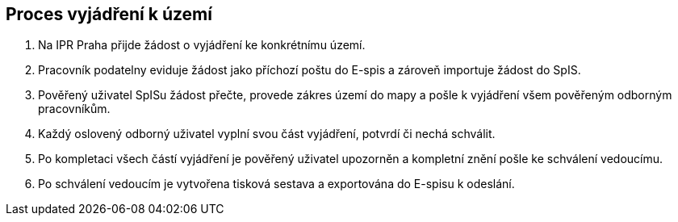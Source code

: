 == Proces vyjádření k území

1. Na IPR Praha přijde žádost o vyjádření ke konkrétnímu území.
2. Pracovník podatelny eviduje žádost jako příchozí poštu do E-spis a zároveň importuje žádost do SpIS.
3. Pověřený uživatel SpISu žádost přečte, provede zákres území do mapy a pošle k vyjádření všem pověřeným odborným pracovníkům.
4. Každý oslovený odborný uživatel vyplní svou část vyjádření, potvrdí či nechá schválit.
5. Po kompletaci všech částí vyjádření je pověřený uživatel upozorněn a kompletní znění pošle ke schválení vedoucímu.
6. Po schválení vedoucím je vytvořena tisková sestava a exportována do E-spisu k odeslání.
